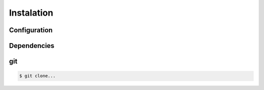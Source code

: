 Instalation
===========
Configuration
-------------

.. todo::
   Add more info
   
Dependencies
------------
.. todo::
   Add more info
   
git
---
.. todo::
   Add more info

.. code:: console

    $ git clone...



